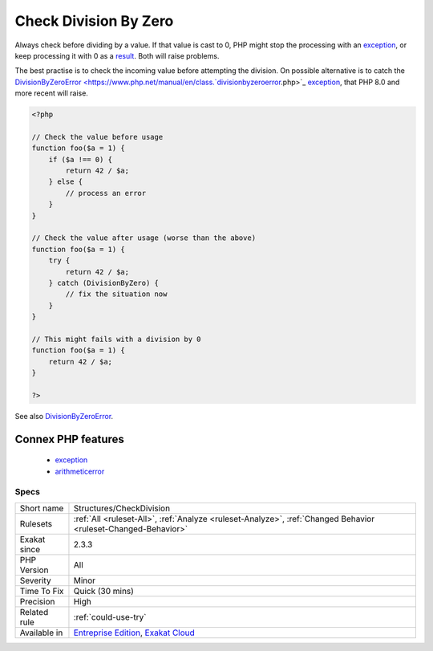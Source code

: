 .. _structures-checkdivision:

.. _check-division-by-zero:

Check Division By Zero
++++++++++++++++++++++

.. meta::
	:description:
		Check Division By Zero: Always check before dividing by a value.
	:twitter:card: summary_large_image
	:twitter:site: @exakat
	:twitter:title: Check Division By Zero
	:twitter:description: Check Division By Zero: Always check before dividing by a value
	:twitter:creator: @exakat
	:twitter:image:src: https://www.exakat.io/wp-content/uploads/2020/06/logo-exakat.png
	:og:image: https://www.exakat.io/wp-content/uploads/2020/06/logo-exakat.png
	:og:title: Check Division By Zero
	:og:type: article
	:og:description: Always check before dividing by a value
	:og:url: https://exakat.readthedocs.io/en/latest/Reference/Rules/Check Division By Zero.html
	:og:locale: en
Always check before dividing by a value. If that value is cast to 0, PHP might stop the processing with an `exception <https://www.php.net/exception>`_, or keep processing it with 0 as a `result <https://www.php.net/result>`_. Both will raise problems. 

The best practise is to check the incoming value before attempting the division. On possible alternative is to catch the `DivisionByZeroError <https://www.php.net/manual/en/class.`divisionbyzeroerror <https://www.php.net/divisionbyzeroerror>`_.php>`_ `exception <https://www.php.net/exception>`_, that PHP 8.0 and more recent will raise.

.. code-block:: php
   
   <?php
   
   // Check the value before usage
   function foo($a = 1) {
       if ($a !== 0) {
           return 42 / $a;
       } else {
           // process an error
       }
   }
   
   // Check the value after usage (worse than the above)
   function foo($a = 1) {
       try {
           return 42 / $a;
       } catch (DivisionByZero) {
           // fix the situation now
       }
   }
   
   // This might fails with a division by 0
   function foo($a = 1) {
       return 42 / $a;
   }
   
   ?>

See also `DivisionByZeroError <https://www.php.net/manual/fr/class.divisionbyzeroerror.php>`_.

Connex PHP features
-------------------

  + `exception <https://php-dictionary.readthedocs.io/en/latest/dictionary/exception.ini.html>`_
  + `arithmeticerror <https://php-dictionary.readthedocs.io/en/latest/dictionary/arithmeticerror.ini.html>`_


Specs
_____

+--------------+-------------------------------------------------------------------------------------------------------------------------+
| Short name   | Structures/CheckDivision                                                                                                |
+--------------+-------------------------------------------------------------------------------------------------------------------------+
| Rulesets     | :ref:`All <ruleset-All>`, :ref:`Analyze <ruleset-Analyze>`, :ref:`Changed Behavior <ruleset-Changed-Behavior>`          |
+--------------+-------------------------------------------------------------------------------------------------------------------------+
| Exakat since | 2.3.3                                                                                                                   |
+--------------+-------------------------------------------------------------------------------------------------------------------------+
| PHP Version  | All                                                                                                                     |
+--------------+-------------------------------------------------------------------------------------------------------------------------+
| Severity     | Minor                                                                                                                   |
+--------------+-------------------------------------------------------------------------------------------------------------------------+
| Time To Fix  | Quick (30 mins)                                                                                                         |
+--------------+-------------------------------------------------------------------------------------------------------------------------+
| Precision    | High                                                                                                                    |
+--------------+-------------------------------------------------------------------------------------------------------------------------+
| Related rule | :ref:`could-use-try`                                                                                                    |
+--------------+-------------------------------------------------------------------------------------------------------------------------+
| Available in | `Entreprise Edition <https://www.exakat.io/entreprise-edition>`_, `Exakat Cloud <https://www.exakat.io/exakat-cloud/>`_ |
+--------------+-------------------------------------------------------------------------------------------------------------------------+


